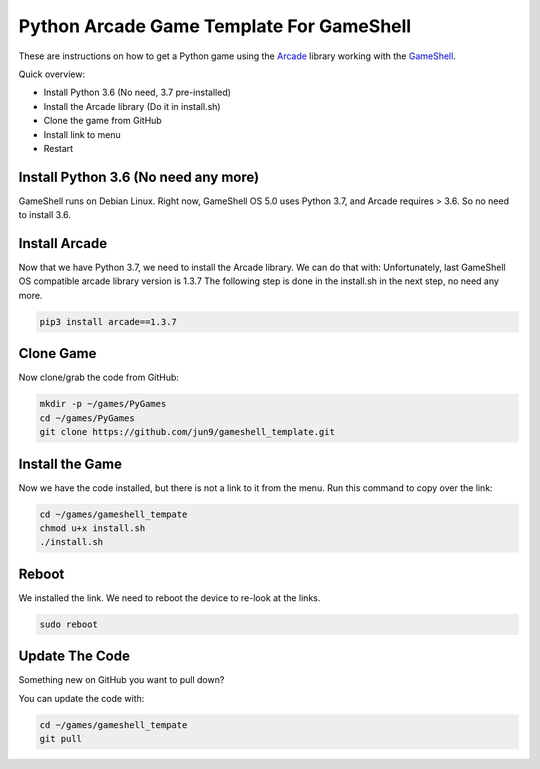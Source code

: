 Python Arcade Game Template For GameShell
=========================================

.. image:: doc/screenshot.png

These are instructions on how to get a Python game using the Arcade_ library
working with the GameShell_.

Quick overview:

* Install Python 3.6 (No need, 3.7 pre-installed)
* Install the Arcade library (Do it in install.sh)
* Clone the game from GitHub
* Install link to menu
* Restart

Install Python 3.6 (No need any more)
------------------

GameShell runs on Debian Linux. Right now, GameShell OS 5.0 uses Python 3.7, and Arcade
requires > 3.6. So no need to install 3.6.


Install Arcade
--------------

Now that we have Python 3.7, we need to install the Arcade library. We can do that with:
Unfortunately, last GameShell OS compatible arcade library version is 1.3.7
The following step is done in the install.sh in the next step, no need any more.

.. code-block:: bash

    pip3 install arcade==1.3.7

Clone Game
----------

Now clone/grab the code from GitHub:

.. code-block:: bash

    mkdir -p ~/games/PyGames
    cd ~/games/PyGames
    git clone https://github.com/jun9/gameshell_template.git


Install the Game
----------------

Now we have the code installed, but there is not a link to it from the menu.
Run this command to copy over the link:

.. code-block:: bash

    cd ~/games/gameshell_tempate
    chmod u+x install.sh
    ./install.sh

Reboot
------

We installed the link. We need to reboot the device to re-look at the links.

.. code-block:: bash

    sudo reboot

Update The Code
---------------

Something new on GitHub you want to pull down?

You can update the code with:

.. code-block:: bash

    cd ~/games/gameshell_tempate
    git pull

.. _GameShell: https://www.clockworkpi.com/
.. _Arcade: http://arcade.academy/
